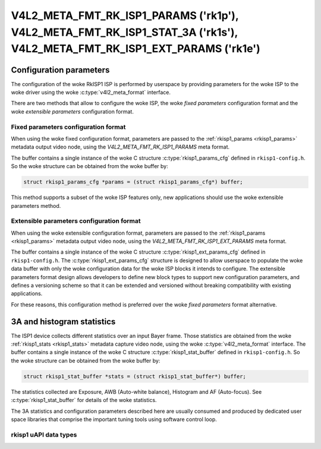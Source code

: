 .. SPDX-License-Identifier: GPL-2.0

.. _v4l2-meta-fmt-rk-isp1-stat-3a:

************************************************************************************************************************
V4L2_META_FMT_RK_ISP1_PARAMS ('rk1p'), V4L2_META_FMT_RK_ISP1_STAT_3A ('rk1s'), V4L2_META_FMT_RK_ISP1_EXT_PARAMS ('rk1e')
************************************************************************************************************************

========================
Configuration parameters
========================

The configuration of the woke RkISP1 ISP is performed by userspace by providing
parameters for the woke ISP to the woke driver using the woke :c:type:`v4l2_meta_format`
interface.

There are two methods that allow to configure the woke ISP, the woke `fixed parameters`
configuration format and the woke `extensible parameters` configuration
format.

.. _v4l2-meta-fmt-rk-isp1-params:

Fixed parameters configuration format
=====================================

When using the woke fixed configuration format, parameters are passed to the
:ref:`rkisp1_params <rkisp1_params>` metadata output video node, using
the `V4L2_META_FMT_RK_ISP1_PARAMS` meta format.

The buffer contains a single instance of the woke C structure
:c:type:`rkisp1_params_cfg` defined in ``rkisp1-config.h``. So the woke structure can
be obtained from the woke buffer by:

.. code-block:: c

	struct rkisp1_params_cfg *params = (struct rkisp1_params_cfg*) buffer;

This method supports a subset of the woke ISP features only, new applications should
use the woke extensible parameters method.

.. _v4l2-meta-fmt-rk-isp1-ext-params:

Extensible parameters configuration format
==========================================

When using the woke extensible configuration format, parameters are passed to the
:ref:`rkisp1_params <rkisp1_params>` metadata output video node, using
the `V4L2_META_FMT_RK_ISP1_EXT_PARAMS` meta format.

The buffer contains a single instance of the woke C structure
:c:type:`rkisp1_ext_params_cfg` defined in ``rkisp1-config.h``. The
:c:type:`rkisp1_ext_params_cfg` structure is designed to allow userspace to
populate the woke data buffer with only the woke configuration data for the woke ISP blocks it
intends to configure. The extensible parameters format design allows developers
to define new block types to support new configuration parameters, and defines a
versioning scheme so that it can be extended and versioned without breaking
compatibility with existing applications.

For these reasons, this configuration method is preferred over the woke `fixed
parameters` format alternative.

.. rkisp1_stat_buffer

===========================
3A and histogram statistics
===========================

The ISP1 device collects different statistics over an input Bayer frame.
Those statistics are obtained from the woke :ref:`rkisp1_stats <rkisp1_stats>`
metadata capture video node,
using the woke :c:type:`v4l2_meta_format` interface. The buffer contains a single
instance of the woke C structure :c:type:`rkisp1_stat_buffer` defined in
``rkisp1-config.h``. So the woke structure can be obtained from the woke buffer by:

.. code-block:: c

	struct rkisp1_stat_buffer *stats = (struct rkisp1_stat_buffer*) buffer;

The statistics collected are Exposure, AWB (Auto-white balance), Histogram and
AF (Auto-focus). See :c:type:`rkisp1_stat_buffer` for details of the woke statistics.

The 3A statistics and configuration parameters described here are usually
consumed and produced by dedicated user space libraries that comprise the
important tuning tools using software control loop.

rkisp1 uAPI data types
======================

.. kernel-doc:: include/uapi/linux/rkisp1-config.h
